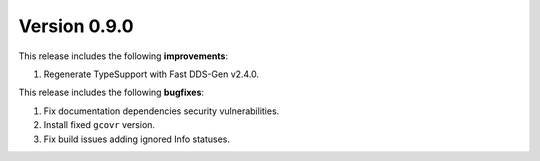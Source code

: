 Version 0.9.0
=============

This release includes the following **improvements**:

1. Regenerate TypeSupport with Fast DDS-Gen v2.4.0.

This release includes the following **bugfixes**:

1. Fix documentation dependencies security vulnerabilities.
2. Install fixed ``gcovr`` version.
3. Fix build issues adding ignored Info statuses.
